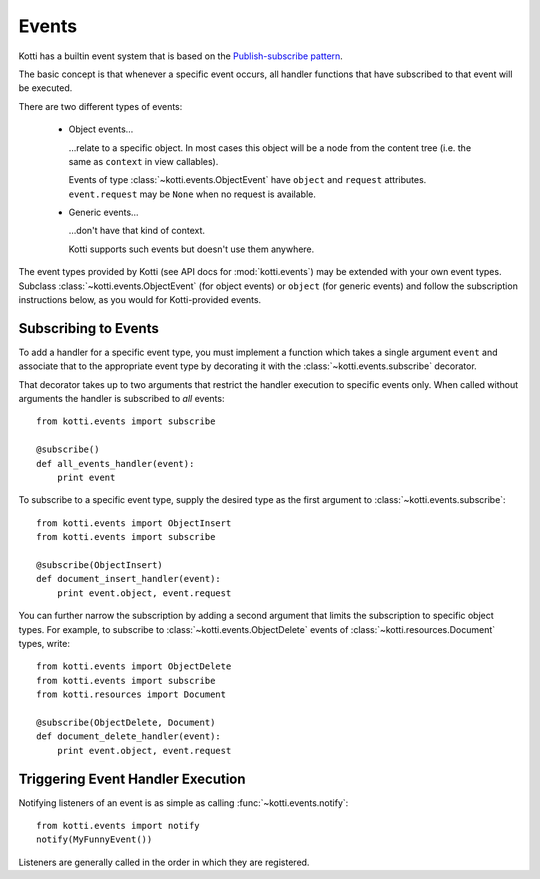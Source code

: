 .. _events:

Events
======

Kotti has a builtin event system that is based on the `Publish-subscribe pattern`_.

The basic concept is that whenever a specific event occurs, all handler functions that have subscribed to that event will be executed.

There are two different types of events:

    -   Object events…

        …relate to a specific object.  In most cases this object will be a node
        from the content tree (i.e. the same as ``context`` in view callables).

        Events of type :class:`~kotti.events.ObjectEvent` have ``object`` and
        ``request`` attributes.  ``event.request`` may be ``None`` when no
        request is available.

    -   Generic events…

        …don't have that kind of context.

        Kotti supports such events but doesn't use them anywhere.

The event types provided by Kotti (see API docs for
:mod:`kotti.events`) may be extended with your own event types. Subclass
:class:`~kotti.events.ObjectEvent` (for object events) or ``object`` (for
generic events) and follow the subscription instructions below, as you would
for Kotti-provided events.

Subscribing to Events
---------------------

To add a handler for a specific event type, you must implement a function which
takes a single argument ``event`` and associate that to the
appropriate event type by decorating it with the
:class:`~kotti.events.subscribe` decorator.

That decorator takes up to two arguments that restrict the handler execution
to specific events only.  When called without arguments the handler is
subscribed to *all* events::

  from kotti.events import subscribe

  @subscribe()
  def all_events_handler(event):
      print event

To subscribe to a specific event type, supply the desired type as the first
argument to :class:`~kotti.events.subscribe`::

  from kotti.events import ObjectInsert
  from kotti.events import subscribe

  @subscribe(ObjectInsert)
  def document_insert_handler(event):
      print event.object, event.request

You can further narrow the subscription by adding a second argument that limits
the subscription to specific object types. For example, to subscribe to
:class:`~kotti.events.ObjectDelete` events of
:class:`~kotti.resources.Document` types, write::

  from kotti.events import ObjectDelete
  from kotti.events import subscribe
  from kotti.resources import Document

  @subscribe(ObjectDelete, Document)
  def document_delete_handler(event):
      print event.object, event.request

Triggering Event Handler Execution
----------------------------------

Notifying listeners of an event is as simple as calling
:func:`~kotti.events.notify`::

  from kotti.events import notify
  notify(MyFunnyEvent())

Listeners are generally called in the order in which they are
registered.

.. _Publish-subscribe pattern: http://en.wikipedia.org/wiki/Publish%E2%80%93subscribe_pattern
